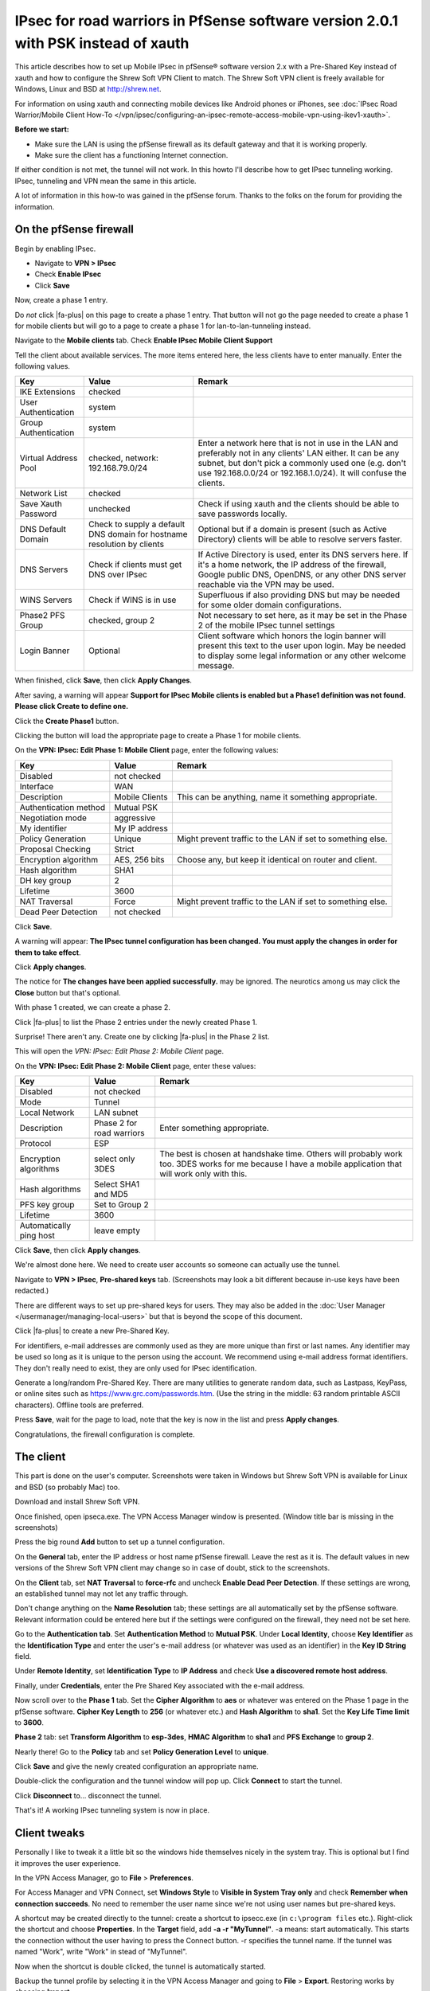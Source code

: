 IPsec for road warriors in PfSense software version 2.0.1 with PSK instead of xauth
===================================================================================

This article describes how to set up Mobile IPsec in pfSense® software 
version 2.x with a Pre-Shared Key instead of xauth and how to configure
the Shrew Soft VPN Client to match. The Shrew Soft VPN client is freely
available for Windows, Linux and BSD at http://shrew.net.

For information on using xauth and connecting mobile devices like
Android phones or iPhones, see 
:doc:`IPsec Road Warrior/Mobile Client How-To </vpn/ipsec/configuring-an-ipsec-remote-access-mobile-vpn-using-ikev1-xauth>`.

**Before we start:**

-  Make sure the LAN is using the pfSense firewall as its default
   gateway and that it is working properly.
-  Make sure the client has a functioning Internet connection.

If either condition is not met, the tunnel will not work. In this howto
I'll describe how to get IPsec tunneling working. IPsec, tunneling and
VPN mean the same in this article.

A lot of information in this how-to was gained in the pfSense forum.
Thanks to the folks on the forum for providing the information.

On the pfSense firewall
-----------------------

Begin by enabling IPsec.

-  Navigate to **VPN > IPsec**
-  Check **Enable IPsec**
-  Click **Save**

.. image:: /_static/vpn/ipsec/vb_howto_ipsec_003.jpg

Now, create a phase 1 entry.

Do *not* click |fa-plus| on this page to create a phase 1 entry. That button
will not go the page needed to create a phase 1 for mobile clients but
will go to a page to create a phase 1 for lan-to-lan-tunneling instead.

Navigate to the **Mobile clients** tab. Check **Enable IPsec Mobile
Client Support**

Tell the client about available services. The more items entered here,
the less clients have to enter manually. Enter the following values.

+------------------------+---------------------------------------------------------------------------+----------------------------------------------------------------------------------------------------------------------------------------------------------------------------------------------------------------------------------------------+
| Key                    | Value                                                                     | Remark                                                                                                                                                                                                                                       |
+========================+===========================================================================+==============================================================================================================================================================================================================================================+
| IKE Extensions         | checked                                                                   |                                                                                                                                                                                                                                              |
+------------------------+---------------------------------------------------------------------------+----------------------------------------------------------------------------------------------------------------------------------------------------------------------------------------------------------------------------------------------+
| User Authentication    | system                                                                    |                                                                                                                                                                                                                                              |
+------------------------+---------------------------------------------------------------------------+----------------------------------------------------------------------------------------------------------------------------------------------------------------------------------------------------------------------------------------------+
| Group Authentication   | system                                                                    |                                                                                                                                                                                                                                              |
+------------------------+---------------------------------------------------------------------------+----------------------------------------------------------------------------------------------------------------------------------------------------------------------------------------------------------------------------------------------+
| Virtual Address Pool   | checked, network: 192.168.79.0/24                                         | Enter a network here that is not in use in the LAN and preferably not in any clients' LAN either. It can be any subnet, but don't pick a commonly used one (e.g. don't use 192.168.0.0/24 or 192.168.1.0/24). It will confuse the clients.   |
+------------------------+---------------------------------------------------------------------------+----------------------------------------------------------------------------------------------------------------------------------------------------------------------------------------------------------------------------------------------+
| Network List           | checked                                                                   |                                                                                                                                                                                                                                              |
+------------------------+---------------------------------------------------------------------------+----------------------------------------------------------------------------------------------------------------------------------------------------------------------------------------------------------------------------------------------+
| Save Xauth Password    | unchecked                                                                 | Check if using xauth and the clients should be able to save passwords locally.                                                                                                                                                               |
+------------------------+---------------------------------------------------------------------------+----------------------------------------------------------------------------------------------------------------------------------------------------------------------------------------------------------------------------------------------+
| DNS Default Domain     | Check to supply a default DNS domain for hostname resolution by clients   | Optional but if a domain is present (such as Active Directory) clients will be able to resolve servers faster.                                                                                                                               |
+------------------------+---------------------------------------------------------------------------+----------------------------------------------------------------------------------------------------------------------------------------------------------------------------------------------------------------------------------------------+
| DNS Servers            | Check if clients must get DNS over IPsec                                  | If Active Directory is used, enter its DNS servers here. If it's a home network, the IP address of the firewall, Google public DNS, OpenDNS, or any other DNS server reachable via the VPN may be used.                                      |
+------------------------+---------------------------------------------------------------------------+----------------------------------------------------------------------------------------------------------------------------------------------------------------------------------------------------------------------------------------------+
| WINS Servers           | Check if WINS is in use                                                   | Superfluous if also providing DNS but may be needed for some older domain configurations.                                                                                                                                                    |
+------------------------+---------------------------------------------------------------------------+----------------------------------------------------------------------------------------------------------------------------------------------------------------------------------------------------------------------------------------------+
| Phase2 PFS Group       | checked, group 2                                                          | Not necessary to set here, as it may be set in the Phase 2 of the mobile IPsec tunnel settings                                                                                                                                               |
+------------------------+---------------------------------------------------------------------------+----------------------------------------------------------------------------------------------------------------------------------------------------------------------------------------------------------------------------------------------+
| Login Banner           | Optional                                                                  | Client software which honors the login banner will present this text to the user upon login. May be needed to display some legal information or any other welcome message.                                                                   |
+------------------------+---------------------------------------------------------------------------+----------------------------------------------------------------------------------------------------------------------------------------------------------------------------------------------------------------------------------------------+

.. image:: /_static/vpn/ipsec/vb_howto_ipsec_016.jpg

When finished, click **Save**, then click **Apply Changes**.

.. image:: /_static/vpn/ipsec/vb_howto_ipsec_005.jpg

After saving, a warning will appear **Support for IPsec Mobile clients
is enabled but a Phase1 definition was not found. Please click Create to
define one.**

Click the **Create Phase1** button.

.. image:: /_static/vpn/ipsec/vb_howto_ipsec_007.jpg

Clicking the button will load the appropriate page to create a Phase 1
for mobile clients.

On the **VPN: IPsec: Edit Phase 1: Mobile Client** page, enter the
following values:

+-------------------------+------------------+--------------------------------------------------------------+
| Key                     | Value            | Remark                                                       |
+=========================+==================+==============================================================+
| Disabled                | not checked      |                                                              |
+-------------------------+------------------+--------------------------------------------------------------+
| Interface               | WAN              |                                                              |
+-------------------------+------------------+--------------------------------------------------------------+
| Description             | Mobile Clients   | This can be anything, name it something appropriate.         |
+-------------------------+------------------+--------------------------------------------------------------+
| Authentication method   | Mutual PSK       |                                                              |
+-------------------------+------------------+--------------------------------------------------------------+
| Negotiation mode        | aggressive       |                                                              |
+-------------------------+------------------+--------------------------------------------------------------+
| My identifier           | My IP address    |                                                              |
+-------------------------+------------------+--------------------------------------------------------------+
| Policy Generation       | Unique           | Might prevent traffic to the LAN if set to something else.   |
+-------------------------+------------------+--------------------------------------------------------------+
| Proposal Checking       | Strict           |                                                              |
+-------------------------+------------------+--------------------------------------------------------------+
| Encryption algorithm    | AES, 256 bits    | Choose any, but keep it identical on router and client.      |
+-------------------------+------------------+--------------------------------------------------------------+
| Hash algorithm          | SHA1             |                                                              |
+-------------------------+------------------+--------------------------------------------------------------+
| DH key group            | 2                |                                                              |
+-------------------------+------------------+--------------------------------------------------------------+
| Lifetime                | 3600             |                                                              |
+-------------------------+------------------+--------------------------------------------------------------+
| NAT Traversal           | Force            | Might prevent traffic to the LAN if set to something else.   |
+-------------------------+------------------+--------------------------------------------------------------+
| Dead Peer Detection     | not checked      |                                                              |
+-------------------------+------------------+--------------------------------------------------------------+

.. image:: /_static/vpn/ipsec/vb_howto_ipsec_008.jpg

Click **Save**.

A warning will appear: **The IPsec tunnel configuration has been
changed. You must apply the changes in order for them to take effect**.

Click **Apply changes**.

.. image:: /_static/vpn/ipsec/vb_howto_ipsec_009.jpg

The notice for **The changes have been applied successfully.** may be
ignored. The neurotics among us may click the **Close** button but
that's optional.

With phase 1 created, we can create a phase 2.

Click |fa-plus| to list the Phase 2 entries under the newly created Phase 1.

.. image:: /_static/vpn/ipsec/vb_howto_ipsec_010.jpg

Surprise! There aren't any. Create one by clicking |fa-plus| in the Phase 2
list.

.. image:: /_static/vpn/ipsec/vb_howto_ipsec_010.jpg

This will open the *VPN: IPsec: Edit Phase 2: Mobile Client* page.

On the **VPN: IPsec: Edit Phase 2: Mobile Client** page, enter these
values:

+---------------------------+-----------------------------+-------------------------------------------------------------------------------------------------------------------------------------------------------------+
| Key                       | Value                       | Remark                                                                                                                                                      |
+===========================+=============================+=============================================================================================================================================================+
| Disabled                  | not checked                 |                                                                                                                                                             |
+---------------------------+-----------------------------+-------------------------------------------------------------------------------------------------------------------------------------------------------------+
| Mode                      | Tunnel                      |                                                                                                                                                             |
+---------------------------+-----------------------------+-------------------------------------------------------------------------------------------------------------------------------------------------------------+
| Local Network             | LAN subnet                  |                                                                                                                                                             |
+---------------------------+-----------------------------+-------------------------------------------------------------------------------------------------------------------------------------------------------------+
| Description               | Phase 2 for road warriors   | Enter something appropriate.                                                                                                                                |
+---------------------------+-----------------------------+-------------------------------------------------------------------------------------------------------------------------------------------------------------+
| Protocol                  | ESP                         |                                                                                                                                                             |
+---------------------------+-----------------------------+-------------------------------------------------------------------------------------------------------------------------------------------------------------+
| Encryption algorithms     | select only 3DES            | The best is chosen at handshake time. Others will probably work too. 3DES works for me because I have a mobile application that will work only with this.   |
+---------------------------+-----------------------------+-------------------------------------------------------------------------------------------------------------------------------------------------------------+
| Hash algorithms           | Select SHA1 and MD5         |                                                                                                                                                             |
+---------------------------+-----------------------------+-------------------------------------------------------------------------------------------------------------------------------------------------------------+
| PFS key group             | Set to Group 2              |                                                                                                                                                             |
+---------------------------+-----------------------------+-------------------------------------------------------------------------------------------------------------------------------------------------------------+
| Lifetime                  | 3600                        |                                                                                                                                                             |
+---------------------------+-----------------------------+-------------------------------------------------------------------------------------------------------------------------------------------------------------+
| Automatically ping host   | leave empty                 |                                                                                                                                                             |
+---------------------------+-----------------------------+-------------------------------------------------------------------------------------------------------------------------------------------------------------+

.. image:: /_static/vpn/ipsec/vb_howto_ipsec_013.jpg

Click **Save**, then click **Apply changes**.

.. image:: /_static/vpn/ipsec/vb_howto_ipsec_015.jpg

We're almost done here. We need to create user accounts so someone can
actually use the tunnel.

Navigate to **VPN > IPsec**, **Pre-shared keys** tab. (Screenshots may
look a bit different because in-use keys have been redacted.)

There are different ways to set up pre-shared keys for users. They may
also be added in the :doc:`User Manager </usermanager/managing-local-users>` but that is beyond
the scope of this document.

Click |fa-plus| to create a new Pre-Shared Key.

.. image:: /_static/vpn/ipsec/vb_howto_ipsec_018.jpg

For identifiers, e-mail addresses are commonly used as they are more
unique than first or last names. Any identifier may be used so long as
it is unique to the person using the account. We recommend using e-mail
address format identifiers. They don't really need to exist, they are
only used for IPsec identification.

Generate a long/random Pre-Shared Key. There are many utilities to
generate random data, such as Lastpass, KeyPass, or online sites such as
https://www.grc.com/passwords.htm. (Use the string in the middle: 63
random printable ASCII characters). Offline tools are preferred.

.. image:: /_static/vpn/ipsec/vb_howto_ipsec_019.jpg

Press **Save**, wait for the page to load, note that the key is now in
the list and press **Apply changes**.

.. image:: /_static/vpn/ipsec/vb_howto_ipsec_020.jpg

Congratulations, the firewall configuration is complete.

The client
----------

This part is done on the user's computer. Screenshots were taken in
Windows but Shrew Soft VPN is available for Linux and BSD (so probably
Mac) too.

Download and install Shrew Soft VPN.

Once finished, open ipseca.exe. The VPN Access Manager window is
presented. (Window title bar is missing in the screenshots)

.. image:: /_static/vpn/ipsec/vb_howto_ipsec_024.jpg

Press the big round **Add** button to set up a tunnel configuration.

On the **General** tab, enter the IP address or host name pfSense
firewall. Leave the rest as it is. The default values in new versions of
the Shrew Soft VPN client may change so in case of doubt, stick to the
screenshots.

.. image:: /_static/vpn/ipsec/vb_howto_ipsec_025.jpg

On the **Client** tab, set **NAT Traversal** to **force-rfc** and
uncheck **Enable Dead Peer Detection**. If these settings are wrong,
an established tunnel may not let any traffic through.

.. image:: /_static/vpn/ipsec/vb_howto_ipsec_026.jpg

Don't change anything on the **Name Resolution** tab; these settings are
all automatically set by the pfSense software. Relevant information
could be entered here but if the settings were configured on the firewall,
they need not be set here.

.. image:: /_static/vpn/ipsec/vb_howto_ipsec_028.jpg

.. image:: /_static/vpn/ipsec/vb_howto_ipsec_029.jpg

.. image:: /_static/vpn/ipsec/vb_howto_ipsec_030.jpg

Go to the **Authentication tab**. Set **Authentication Method** to
**Mutual PSK**. Under **Local Identity**, choose **Key Identifier** as
the **Identification Type** and enter the user's e-mail address (or
whatever was used as an identifier) in the **Key ID String** field.

.. image:: /_static/vpn/ipsec/vb_howto_ipsec_031.jpg

Under **Remote Identity**, set **Identification Type** to **IP Address**
and check **Use a discovered remote host address**.

.. image:: /_static/vpn/ipsec/vb_howto_ipsec_032.jpg

Finally, under **Credentials**, enter the Pre Shared Key associated with
the e-mail address.

.. image:: /_static/vpn/ipsec/vb_howto_ipsec_033.jpg

Now scroll over to the **Phase 1** tab. Set the **Cipher Algorithm** to
**aes** or whatever was entered on the Phase 1 page in the pfSense software.
**Cipher Key Length** to **256** (or whatever etc.) and **Hash Algorithm**
to **sha1**. Set the **Key Life Time limit** to **3600**.

.. image:: /_static/vpn/ipsec/vb_howto_ipsec_034.jpg

**Phase 2** tab: set **Transform Algorithm** to **esp-3des**, **HMAC
Algorithm** to **sha1** and **PFS Exchange** to **group 2**.

.. image:: /_static/vpn/ipsec/vb_howto_ipsec_035.jpg

Nearly there! Go to the **Policy** tab and set **Policy Generation
Level** to **unique**.

.. image:: /_static/vpn/ipsec/vb_howto_ipsec_036.jpg

Click **Save** and give the newly created configuration an appropriate
name.

.. image:: /_static/vpn/ipsec/vb_howto_ipsec_037.jpg

Double-click the configuration and the tunnel window will pop up. Click
**Connect** to start the tunnel.

.. image:: /_static/vpn/ipsec/vb_howto_ipsec_038.jpg

Click **Disconnect** to... disconnect the tunnel.

.. image:: /_static/vpn/ipsec/vb_howto_ipsec_040.jpg

That's it! A working IPsec tunneling system is now in place.

Client tweaks
-------------

Personally I like to tweak it a little bit so the windows hide
themselves nicely in the system tray. This is optional but I find it
improves the user experience.

In the VPN Access Manager, go to **File** > **Preferences**.

.. image:: /_static/vpn/ipsec/vb_howto_ipsec_041.jpg

For Access Manager and VPN Connect, set **Windows Style** to **Visible
in System Tray only** and check **Remember when connection succeeds**.
No need to remember the user name since we're not using user names but
pre-shared keys.

.. image:: /_static/vpn/ipsec/vb_howto_ipsec_042.jpg

A shortcut may be created directly to the tunnel: create a shortcut to
ipsecc.exe (in ``c:\program files`` etc.). Right-click the shortcut and
choose **Properties**. In the **Target** field, add **-a -r
"MyTunnel"**. -a means: start automatically. This starts the connection
without the user having to press the Connect button. -r specifies the
tunnel name. If the tunnel was named "Work", write "Work" in stead of
"MyTunnel".

.. image:: /_static/vpn/ipsec/vb_howto_ipsec_043.jpg

Now when the shortcut is double clicked, the tunnel is automatically
started.

Backup the tunnel profile by selecting it in the VPN Access Manager and
going to **File** > **Export**. Restoring works by choosing **Import**.

Troubleshooting
---------------

I've been using pfSense software in combination with Shrew Soft VPN for
a long time and in my experience it is a very stable combination. However
things can always go wrong. If it doesn't work, here are some hints to
help troubleshoot.

-  Check the router and the client settings.
-  Check the router and the client settings again.
-  In the pfSense webGUI, go to **Status > System Logs** and there to
   the **IPsec** tab. Hit the **Clear log** button, have the client try
   and start the connection and click the **IPsec** tab again to
   refresh the page. This is usually very inspiring.
-  In the pfSense webGUI, go to **Status > Services** and reset the
   racoon service. This sometimes helps.
-  Reboot the client machine.
-  Reboot the pfSense machine. Should not be necessary but if all other
   attempts fail, it may be tried.
-  Use a simple pre-shared key so mistake can be eliminated. When done
   troubleshooting, use the hard key again!
-  If a user calls and says Shrew Soft VPN wants to know his user name
   and password, it's almost always because the user has either no
   Internet connection or no dns service. Or they are on a guest network
   and need to open their browser for identification or something.
-  Roy Blüthgen wrote in to say: I am running a pfSense software version
   2.0.2 installation and followed the guide to set up IPsec server/client.
   Afterwards when testing I was running into this issue:
   https://redmine.pfSense.org/issues/1351. I tried the pfSense config
   suggested in note 30 (by Jim) and that fixed my problem: **System >
   Advanced**, **Miscellaneous** tab, **IP Security** section:
   disable/uncheck **Prefer older IPsec SAs** (added this info as note
   35 for issue 1351)
